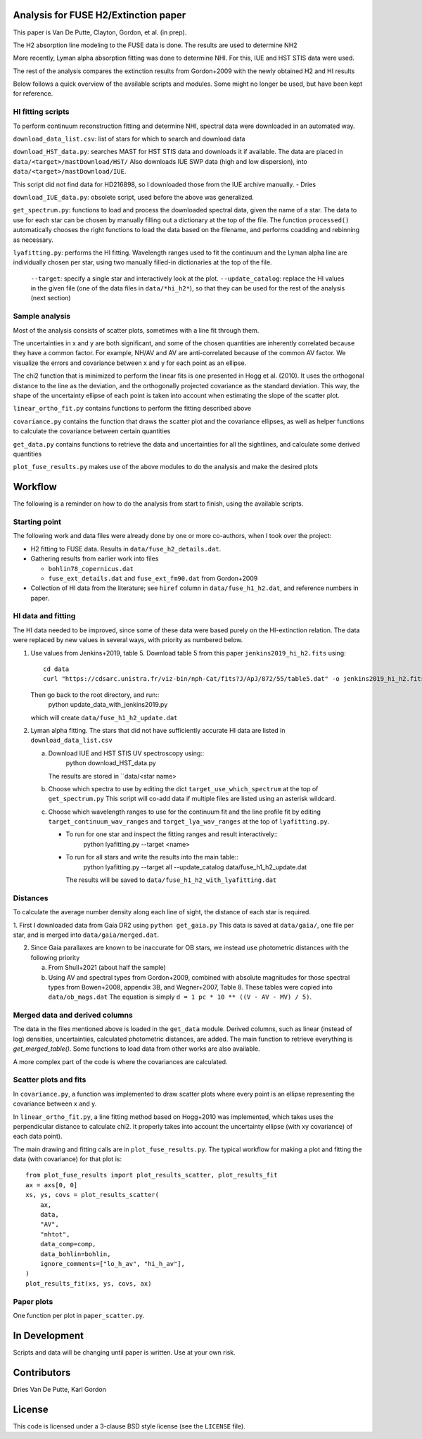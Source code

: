 Analysis for FUSE H2/Extinction paper
=====================================

This paper is Van De Putte, Clayton, Gordon, et al. (in prep).

The H2 absorption line modeling to the FUSE data is done.
The results are used to determine NH2

More recently, Lyman alpha absorption fitting was done to determine NHI.
For this, IUE and HST STIS data were used.

The rest of the analysis compares the extinction results from Gordon+2009 with the newly obtained H2 and HI results

Below follows a quick overview of the available scripts and modules.
Some might no longer be used, but have been kept for reference.

HI fitting scripts
------------------

To perform continuum reconstruction fitting and determine NHI, spectral data were downloaded in an automated way.

``download_data_list.csv``: list of stars for which to search and download data

``download_HST_data.py``: searches MAST for HST STIS data and downloads it if available.
The data are placed in ``data/<target>/mastDownload/HST/``
Also downloads IUE SWP data (high and low dispersion), into ``data/<target>/mastDownload/IUE``.

This script did not find data for HD216898, so I downloaded those from the IUE archive manually. - Dries

``download_IUE_data.py``: obsolete script, used before the above was generalized.

``get_spectrum.py``: functions to load and process the downloaded spectral data, given the name of a star.
The data to use for each star can be chosen by manually filling out a dictionary at the top of the file.
The function ``processed()`` automatically chooses the right functions to load the data based on the filename, and performs coadding and rebinning as necessary.

``lyafitting.py``: performs the HI fitting.
Wavelength ranges used to fit the continuum and the Lyman alpha line are individually chosen per star, using two manually filled-in dictionaries at the top of the file.
    ``--target``: specify a single star and interactively look at the plot.
    ``--update_catalog``: replace the HI values in the given file (one of the data files in ``data/*hi_h2*``), so that they can be used for the rest of the analysis (next section)

Sample analysis
---------------

Most of the analysis consists of scatter plots, sometimes with a line fit through them.

The uncertainties in x and y are both significant, and some of the chosen quantities are inherently correlated because they have a common factor.
For example, NH/AV and AV are anti-correlated because of the common AV factor.
We visualize the errors and covariance between x and y for each point as an ellipse.

The chi2 function that is minimized to perform the linear fits is one presented in Hogg et al. (2010).
It uses the orthogonal distance to the line as the deviation, and the orthogonally projected covariance as the standard deviation.
This way, the shape of the uncertainty ellipse of each point is taken into account when estimating the slope of the scatter plot.

``linear_ortho_fit.py`` contains functions to perform the fitting described above

``covariance.py`` contains the function that draws the scatter plot and the covariance ellipses, as well as helper functions to calculate the covariance between certain quantities

``get_data.py`` contains functions to retrieve the data and uncertainties for all the sightlines, and calculate some derived quantities

``plot_fuse_results.py`` makes use of the above modules to do the analysis and make the desired plots

Workflow
========

The following is a reminder on how to do the analysis from start to finish, using the available scripts.

Starting point
--------------

The following work and data files were already done by one or more co-authors, when I took over the project:

* H2 fitting to FUSE data. Results in ``data/fuse_h2_details.dat``.
* Gathering results from earlier work into files

  * ``bohlin78_copernicus.dat``
  * ``fuse_ext_details.dat`` and ``fuse_ext_fm90.dat`` from Gordon+2009

* Collection of HI data from the literature; see ``hiref`` column in ``data/fuse_h1_h2.dat``, and reference numbers in paper.


HI data and fitting
-------------------

The HI data needed to be improved, since some of these data were based purely on the HI-extinction relation.
The data were replaced by new values in several ways, with priority as numbered below.

1. Use values from Jenkins+2019, table 5.
   Download table 5 from this paper ``jenkins2019_hi_h2.fits`` using::

     cd data
     curl "https://cdsarc.unistra.fr/viz-bin/nph-Cat/fits?J/ApJ/872/55/table5.dat" -o jenkins2019_hi_h2.fits

   Then go back to the root directory, and run::
     python update_data_with_jenkins2019.py

   which will create ``data/fuse_h1_h2_update.dat``

2. Lyman alpha fitting.
   The stars that did not have sufficiently accurate HI data are listed in ``download_data_list.csv``
   
   a. Download IUE and HST STIS UV spectroscopy using::
        python download_HST_data.py

      The results are stored in ``data/<star name>

   b. Choose which spectra to use by editing the dict ``target_use_which_spectrum`` at the top of ``get_spectrum.py``
      This script will co-add data if multiple files are listed using an asterisk wildcard.

   c. Choose which wavelength ranges to use for the continuum fit and the line profile fit by editing
      ``target_continuum_wav_ranges`` and ``target_lya_wav_ranges`` at the top of ``lyafitting.py``.

      * To run for one star and inspect the fitting ranges and result interactively::
          python lyafitting.py --target <name>

      * To run for all stars and write the results into the main table::
          python lyafitting.py --target all --update_catalog data/fuse_h1_h2_update.dat
        The results will be saved to ``data/fuse_h1_h2_with_lyafitting.dat``

Distances
---------

To calculate the average number density along each line of sight, the distance of each star is required.

1. First I downloaded data from Gaia DR2 using ``python get_gaia.py``
This data is saved at ``data/gaia/``, one file per star, and is merged into ``data/gaia/merged.dat``.

2. Since Gaia parallaxes are known to be inaccurate for OB stars, we instead use photometric distances with the following priority

   a. From Shull+2021 (about half the sample)

   b. Using AV and spectral types from Gordon+2009, combined with absolute magnitudes for those spectral types from Bowen+2008, appendix 3B, and Wegner+2007, Table 8.
      These tables were copied into ``data/ob_mags.dat``
      The equation is simply ``d = 1 pc * 10 ** ((V - AV - MV) / 5)``.

Merged data and derived columns
-------------------------------

The data in the files mentioned above is loaded in the ``get_data`` module.
Derived columns, such as linear (instead of log) densities, uncertainties, calculated photometric distances, are added.
The main function to retrieve everything is `get_merged_table()`.
Some functions to load data from other works are also available.

A more complex part of the code is where the covariances are calculated.

Scatter plots and fits
----------------------

In ``covariance.py``, a function was implemented to draw scatter plots where every point is an ellipse representing the covariance between x and y.

In ``linear_ortho_fit.py``, a line fitting method based on Hogg+2010 was implemented, which takes uses the perpendicular distance to calculate chi2.
It properly takes into account the uncertainty ellipse (with xy covariance) of each data point).

The main drawing and fitting calls are in ``plot_fuse_results.py``.
The typical workflow for making a plot and fitting the data (with covariance) for that plot is::

  from plot_fuse_results import plot_results_scatter, plot_results_fit
  ax = axs[0, 0]
  xs, ys, covs = plot_results_scatter(
      ax,
      data,
      "AV",
      "nhtot",
      data_comp=comp,
      data_bohlin=bohlin,
      ignore_comments=["lo_h_av", "hi_h_av"],
  )
  plot_results_fit(xs, ys, covs, ax)


Paper plots
-----------

One function per plot in ``paper_scatter.py``.

In Development
==============

Scripts and data will be changing until paper is written.
Use at your own risk.

Contributors
============

Dries Van De Putte, Karl Gordon

License
=======

This code is licensed under a 3-clause BSD style license (see the
``LICENSE`` file).

